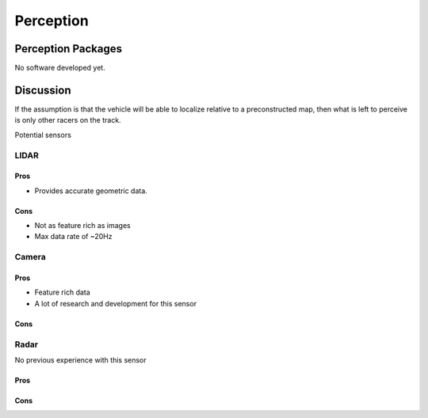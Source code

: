 Perception
==========

Perception Packages
-------------------
No software developed yet.

Discussion
----------
If the assumption is that the vehicle will be able to localize relative to a preconstructed map, then what is left to perceive is only other racers on the track.

Potential sensors

LIDAR
*****

Pros
####
* Provides accurate geometric data.

Cons
####
* Not as feature rich as images
* Max data rate of ~20Hz

Camera
******

Pros
####
* Feature rich data
* A lot of research and development for this sensor

Cons
####

Radar
*****
No previous experience with this sensor

Pros
####

Cons
####

